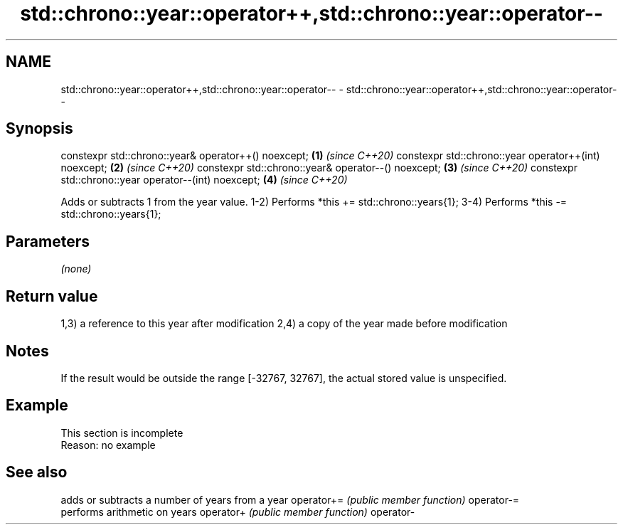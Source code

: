 .TH std::chrono::year::operator++,std::chrono::year::operator-- 3 "2020.03.24" "http://cppreference.com" "C++ Standard Libary"
.SH NAME
std::chrono::year::operator++,std::chrono::year::operator-- \- std::chrono::year::operator++,std::chrono::year::operator--

.SH Synopsis

constexpr std::chrono::year& operator++() noexcept;   \fB(1)\fP \fI(since C++20)\fP
constexpr std::chrono::year operator++(int) noexcept; \fB(2)\fP \fI(since C++20)\fP
constexpr std::chrono::year& operator--() noexcept;   \fB(3)\fP \fI(since C++20)\fP
constexpr std::chrono::year operator--(int) noexcept; \fB(4)\fP \fI(since C++20)\fP

Adds or subtracts 1 from the year value.
1-2) Performs *this += std::chrono::years{1};
3-4) Performs *this -= std::chrono::years{1};

.SH Parameters

\fI(none)\fP

.SH Return value

1,3) a reference to this year after modification
2,4) a copy of the year made before modification

.SH Notes

If the result would be outside the range [-32767, 32767], the actual stored value is unspecified.

.SH Example


 This section is incomplete
 Reason: no example


.SH See also


           adds or subtracts a number of years from a year
operator+= \fI(public member function)\fP
operator-=
           performs arithmetic on years
operator+  \fI(public member function)\fP
operator-




